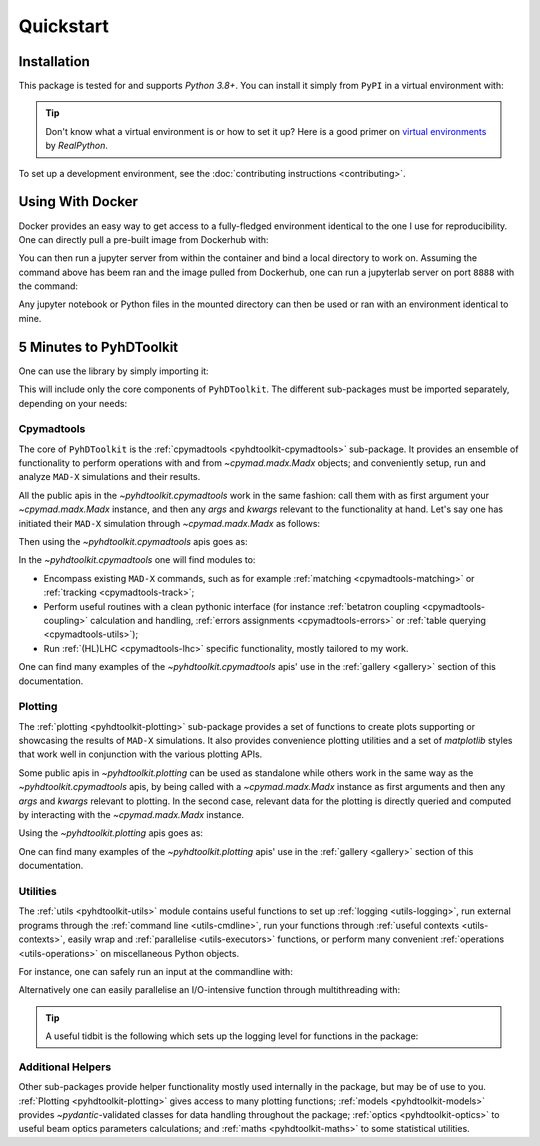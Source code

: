 .. _quickstart-top:

Quickstart
==========

.. _quickstart-install:

Installation
------------

This package is tested for and supports `Python 3.8+`.
You can install it simply from ``PyPI`` in a virtual environment with:

.. prompt:: bash

    python -m pip install pyhdtoolkit

.. tip::
    Don't know what a virtual environment is or how to set it up?
    Here is a good primer on `virtual environments <https://realpython.com/python-virtual-environments-a-primer/>`_ by `RealPython`.

To set up a development environment, see the :doc:`contributing instructions <contributing>`.


.. _quickstart-docker:

Using With Docker
-----------------

Docker provides an easy way to get access to a fully-fledged environment identical to the one I use for reproducibility.
One can directly pull a pre-built image from Dockerhub with:

.. prompt:: bash

    docker pull fsoubelet/simenv

You can then run a jupyter server from within the container and bind a local directory to work on.
Assuming the command above has beem ran and the image pulled from Dockerhub, one can run a jupyterlab server on port ``8888`` with the command: 

.. prompt:: bash

    docker run --rm -p 8888:8888 -e JUPYTER_ENABLE_LAB=yes -v <host_dir_to_mount>:/home/jovyan/work fsoubelet/simenv

Any jupyter notebook or Python files in the mounted directory can then be used or ran with an environment identical to mine.


.. quickstart-five-minutes:

5 Minutes to PyhDToolkit
------------------------

One can use the library by simply importing it:

.. prompt:: python >>>

    import pyhdtoolkit

This will include only the core components of ``PyhDToolkit``.
The different sub-packages must be imported separately, depending on your needs:

.. prompt:: python >>>

    import pyhdtoolkit.cpymadtools
    import pyhdtoolkit.maths
    import pyhdtoolkit.models
    import pyhdtoolkit.optics
    import pyhdtoolkit.plotting
    import pyhdtoolkit.utils

Cpymadtools
^^^^^^^^^^^

The core of ``PyhDToolkit`` is the :ref:`cpymadtools <pyhdtoolkit-cpymadtools>` sub-package.
It provides an ensemble of functionality to perform operations with and from `~cpymad.madx.Madx` objects;
and conveniently setup, run and analyze ``MAD-X`` simulations and their results.

All the public apis in the `~pyhdtoolkit.cpymadtools` work in the same fashion: call them with as first argument your
`~cpymad.madx.Madx` instance, and then any `args` and `kwargs` relevant to the functionality at hand.
Let's say one has initiated their ``MAD-X`` simulation through `~cpymad.madx.Madx` as follows:

.. prompt:: python >>>

    from cpymad.madx import Madx
    madx = Madx()

Then using the `~pyhdtoolkit.cpymadtools` apis goes as:

.. prompt:: python >>>

    from pyhdtoolkit.cpymadtools import super_cool_function  # pretend it exists ;)
    super_cool_function(madx, *args, **kwargs)

In the `~pyhdtoolkit.cpymadtools` one will find modules to:

* Encompass existing ``MAD-X`` commands, such as for example :ref:`matching <cpymadtools-matching>` or :ref:`tracking <cpymadtools-track>`;
* Perform useful routines with a clean pythonic interface (for instance :ref:`betatron coupling  <cpymadtools-coupling>` calculation and handling, :ref:`errors assignments <cpymadtools-errors>` or :ref:`table querying <cpymadtools-utils>`);
* Run :ref:`(HL)LHC <cpymadtools-lhc>` specific functionality, mostly tailored to my work. 

One can find many examples of the `~pyhdtoolkit.cpymadtools` apis' use in the :ref:`gallery <gallery>` section of this documentation.

Plotting
^^^^^^^^

The :ref:`plotting <pyhdtoolkit-plotting>` sub-package provides a set of functions to create plots supporting or showcasing  the results of ``MAD-X`` simulations.
It also provides convenience plotting utilities and a set of `matplotlib` styles that work well in conjunction with the various plotting APIs.

Some public apis in `~pyhdtoolkit.plotting` can be used as standalone while others work in the same way as the `~pyhdtoolkit.cpymadtools` apis, by being called with a `~cpymad.madx.Madx` instance as first arguments and then any `args` and `kwargs` relevant to plotting.
In the second case, relevant data for the plotting is directly queried and computed by interacting with the `~cpymad.madx.Madx` instance.

Using the `~pyhdtoolkit.plotting` apis goes as:

.. tabbed:: Standalone

    .. prompt:: python >>>

        from pyhdtoolkit.plotting.tune import plot_tune_diagram  # for instance
        plot_tune_diagram(max_order=6, differentiate_orders=True)  # and enjoy the result!

.. tabbed:: Interacting with MAD-X

    Let's say one has initiated their ``MAD-X`` simulation through `~cpymad.madx.Madx` as follows:

    .. prompt:: python >>>

        from cpymad.madx import Madx
        madx = Madx()
        # do some simulation with this instance

    Then using the api goes as:

    .. prompt:: python >>>

        from pyhdtoolkit.plotting.aperture import plot_aperture  # for instance
        plot_aperture(madx, *args, **kwargs)  # and enjoy the result!


One can find many examples of the `~pyhdtoolkit.plotting` apis' use in the :ref:`gallery <gallery>` section of this documentation.

Utilities
^^^^^^^^^

The :ref:`utils <pyhdtoolkit-utils>` module contains useful functions to set up :ref:`logging <utils-logging>`, run external programs through the :ref:`command line <utils-cmdline>`, 
run your functions through :ref:`useful contexts <utils-contexts>`, easily wrap and :ref:`parallelise <utils-executors>`
functions, or perform many convenient :ref:`operations <utils-operations>` on miscellaneous Python objects.

For instance, one can safely run an input at the commandline with:

.. prompt:: python >>>

    from pyhdtoolkit.utils.cmdline import CommandLine
    CommandLine.run("sleep 5")

Alternatively one can easily parallelise an I/O-intensive function through multithreading with:

.. prompt:: python >>>

    from pyhdtoolkit.utils.executors import MultiThreader
    Threader = MultiThreader()
    results = Threader.execute_function(
        func=your_io_heavy_function,
        func_args=list_of_args_for_each_call,
        n_processes=some_int_up_to_you,
    )

.. tip::
    A useful tidbit is the following which sets up the logging level for functions in the package:

    .. prompt:: python >>>

        from pyhdtoolkit.utils import logging
        logging.config_logger(level="trace")  # the lowest level used, will give ALL logging

Additional Helpers
^^^^^^^^^^^^^^^^^^

Other sub-packages provide helper functionality mostly used internally in the package, but may be of use to you.
:ref:`Plotting <pyhdtoolkit-plotting>` gives access to many plotting functions; :ref:`models <pyhdtoolkit-models>`
provides `~pydantic`-validated classes for data handling throughout the package; :ref:`optics <pyhdtoolkit-optics>` to useful
beam optics parameters calculations; and :ref:`maths <pyhdtoolkit-maths>` to some statistical utilities.